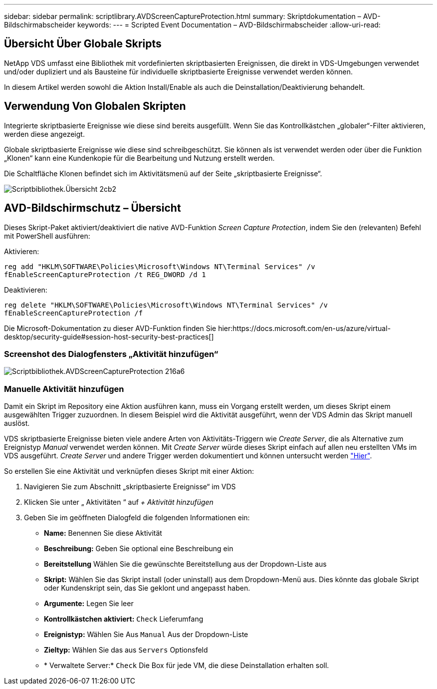 ---
sidebar: sidebar 
permalink: scriptlibrary.AVDScreenCaptureProtection.html 
summary: Skriptdokumentation – AVD-Bildschirmabscheider 
keywords:  
---
= Scripted Event Documentation – AVD-Bildschirmabscheider
:allow-uri-read: 




== Übersicht Über Globale Skripts

NetApp VDS umfasst eine Bibliothek mit vordefinierten skriptbasierten Ereignissen, die direkt in VDS-Umgebungen verwendet und/oder dupliziert und als Bausteine für individuelle skriptbasierte Ereignisse verwendet werden können.

In diesem Artikel werden sowohl die Aktion Install/Enable als auch die Deinstallation/Deaktivierung behandelt.



== Verwendung Von Globalen Skripten

Integrierte skriptbasierte Ereignisse wie diese sind bereits ausgefüllt. Wenn Sie das Kontrollkästchen „globaler“-Filter aktivieren, werden diese angezeigt.

Globale skriptbasierte Ereignisse wie diese sind schreibgeschützt. Sie können als ist verwendet werden oder über die Funktion „Klonen“ kann eine Kundenkopie für die Bearbeitung und Nutzung erstellt werden.

Die Schaltfläche Klonen befindet sich im Aktivitätsmenü auf der Seite „skriptbasierte Ereignisse“.

image::scriptlibrary.overview-2ccb2.png[Scriptbibliothek.Übersicht 2cb2]



== AVD-Bildschirmschutz – Übersicht

Dieses Skript-Paket aktiviert/deaktiviert die native AVD-Funktion _Screen Capture Protection_, indem Sie den (relevanten) Befehl mit PowerShell ausführen:

Aktivieren:

`reg add "HKLM\SOFTWARE\Policies\Microsoft\Windows NT\Terminal Services" /v fEnableScreenCaptureProtection /t REG_DWORD /d 1`

Deaktivieren:

`reg delete "HKLM\SOFTWARE\Policies\Microsoft\Windows NT\Terminal Services" /v fEnableScreenCaptureProtection /f`

Die Microsoft-Dokumentation zu dieser AVD-Funktion finden Sie hier:https://docs.microsoft.com/en-us/azure/virtual-desktop/security-guide#session-host-security-best-practices[]



=== Screenshot des Dialogfensters „Aktivität hinzufügen“

image::scriptlibrary.AVDScreenCaptureProtection-216a6.png[Scriptbibliothek.AVDScreenCaptureProtection 216a6]



=== Manuelle Aktivität hinzufügen

Damit ein Skript im Repository eine Aktion ausführen kann, muss ein Vorgang erstellt werden, um dieses Skript einem ausgewählten Trigger zuzuordnen. In diesem Beispiel wird die Aktivität ausgeführt, wenn der VDS Admin das Skript manuell auslöst.

VDS skriptbasierte Ereignisse bieten viele andere Arten von Aktivitäts-Triggern wie _Create Server_, die als Alternative zum Ereignistyp _Manual_ verwendet werden können. Mit _Create Server_ würde dieses Skript einfach auf allen neu erstellten VMs im VDS ausgeführt. _Create Server_ und andere Trigger werden dokumentiert und können untersucht werden link:Management.Scripted_Events.scripted_events.html["Hier"].

.So erstellen Sie eine Aktivität und verknüpfen dieses Skript mit einer Aktion:
. Navigieren Sie zum Abschnitt „skriptbasierte Ereignisse“ im VDS
. Klicken Sie unter „ Aktivitäten “ auf _+ Aktivität hinzufügen_
. Geben Sie im geöffneten Dialogfeld die folgenden Informationen ein:
+
** *Name:* Benennen Sie diese Aktivität
** *Beschreibung:* Geben Sie optional eine Beschreibung ein
** *Bereitstellung* Wählen Sie die gewünschte Bereitstellung aus der Dropdown-Liste aus
** *Skript:* Wählen Sie das Skript install (oder uninstall) aus dem Dropdown-Menü aus. Dies könnte das globale Skript oder Kundenskript sein, das Sie geklont und angepasst haben.
** *Argumente:* Legen Sie leer
** *Kontrollkästchen aktiviert:* `Check` Lieferumfang
** *Ereignistyp:* Wählen Sie Aus `Manual` Aus der Dropdown-Liste
** *Zieltyp:* Wählen Sie das aus `Servers` Optionsfeld
** * Verwaltete Server:* `Check` Die Box für jede VM, die diese Deinstallation erhalten soll.



